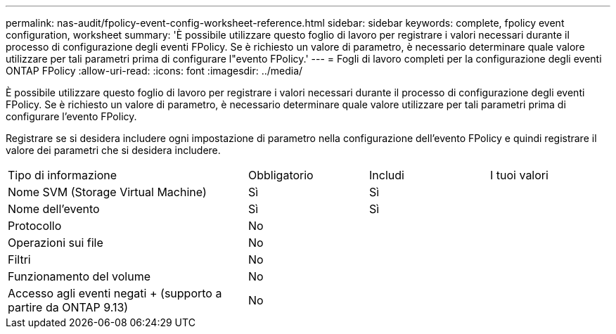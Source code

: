---
permalink: nas-audit/fpolicy-event-config-worksheet-reference.html 
sidebar: sidebar 
keywords: complete, fpolicy event configuration, worksheet 
summary: 'È possibile utilizzare questo foglio di lavoro per registrare i valori necessari durante il processo di configurazione degli eventi FPolicy. Se è richiesto un valore di parametro, è necessario determinare quale valore utilizzare per tali parametri prima di configurare l"evento FPolicy.' 
---
= Fogli di lavoro completi per la configurazione degli eventi ONTAP FPolicy
:allow-uri-read: 
:icons: font
:imagesdir: ../media/


[role="lead"]
È possibile utilizzare questo foglio di lavoro per registrare i valori necessari durante il processo di configurazione degli eventi FPolicy. Se è richiesto un valore di parametro, è necessario determinare quale valore utilizzare per tali parametri prima di configurare l'evento FPolicy.

Registrare se si desidera includere ogni impostazione di parametro nella configurazione dell'evento FPolicy e quindi registrare il valore dei parametri che si desidera includere.

[cols="40,20,20,20"]
|===


| Tipo di informazione | Obbligatorio | Includi | I tuoi valori 


 a| 
Nome SVM (Storage Virtual Machine)
 a| 
Sì
 a| 
Sì
 a| 



 a| 
Nome dell'evento
 a| 
Sì
 a| 
Sì
 a| 



 a| 
Protocollo
 a| 
No
 a| 
 a| 



 a| 
Operazioni sui file
 a| 
No
 a| 
 a| 



 a| 
Filtri
 a| 
No
 a| 
 a| 



 a| 
Funzionamento del volume
 a| 
No
 a| 
 a| 



 a| 
Accesso agli eventi negati + (supporto a partire da ONTAP 9.13)
 a| 
No
 a| 
 a| 

|===